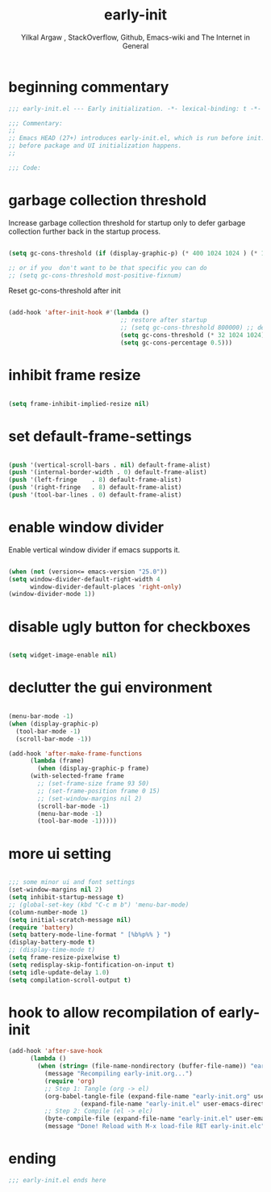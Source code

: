 #+TITLE: early-init
#+AUTHOR: Yilkal Argaw , StackOverflow, Github, Emacs-wiki and The Internet in General
#+HTML_HEAD: <link rel="stylesheet" href="https://cdn.jsdelivr.net/npm/water.css@2/out/water.css">
#+INFOJS_OPT: view:overview toc:3 ltoc:3 mouse:underline buttons:0 path:https://orgmode.org/worg/code/org-info-js/org-info-src.js
#+OPTIONS: ^:nil
#+OPTIONS: _:nil
#+EXCLUDE_TAGS: noexport
#+PROPERTY: header-args :tangle early-init.el

* beginning commentary
#+begin_src emacs-lisp
;;; early-init.el --- Early initialization. -*- lexical-binding: t -*-

;;; Commentary:
;;
;; Emacs HEAD (27+) introduces early-init.el, which is run before init.el,
;; before package and UI initialization happens.
;;

;;; Code:

#+end_src

* garbage collection threshold
  Increase garbage collection threshold for startup only to defer
  garbage collection further back in the startup process.

#+begin_src emacs-lisp

  (setq gc-cons-threshold (if (display-graphic-p) (* 400 1024 1024 ) (* 128 1024 1024)))

  ;; or if you  don't want to be that specific you can do
  ;; (setq gc-cons-threshold most-positive-fixnum)

#+end_src

  Reset gc-cons-threshold after init

#+begin_src emacs-lisp

(add-hook 'after-init-hook #'(lambda ()
                               ;; restore after startup
                               ;; (setq gc-cons-threshold 800000) ;; default
                               (setq gc-cons-threshold (* 32 1024 1024))
                               (setq gc-cons-percentage 0.5)))

#+end_src

* inhibit frame resize

#+begin_src emacs-lisp

  (setq frame-inhibit-implied-resize nil)

#+end_src

* set default-frame-settings
#+begin_src emacs-lisp

  (push '(vertical-scroll-bars . nil) default-frame-alist)
  (push '(internal-border-width . 0) default-frame-alist)
  (push '(left-fringe    . 8) default-frame-alist)
  (push '(right-fringe   . 8) default-frame-alist)
  (push '(tool-bar-lines . 0) default-frame-alist)

#+end_src

* enable window divider

 Enable vertical window divider if emacs supports it.
#+begin_src emacs-lisp

  (when (not (version<= emacs-version "25.0"))
  (setq window-divider-default-right-width 4
        window-divider-default-places 'right-only)
  (window-divider-mode 1))

#+end_src

* disable ugly button for checkboxes

#+begin_src emacs-lisp

  (setq widget-image-enable nil)

#+end_src

* declutter the gui environment
#+begin_src emacs-lisp

  (menu-bar-mode -1)
  (when (display-graphic-p)
    (tool-bar-mode -1)
    (scroll-bar-mode -1))

  (add-hook 'after-make-frame-functions
	    (lambda (frame)
	      (when (display-graphic-p frame)
		(with-selected-frame frame
		  ;; (set-frame-size frame 93 50)
		  ;; (set-frame-position frame 0 15)
		  ;; (set-window-margins nil 2)
		  (scroll-bar-mode -1)
		  (menu-bar-mode -1)
		  (tool-bar-mode -1)))))

#+end_src

* more ui setting
#+begin_src emacs-lisp

  ;;; some minor ui and font settings
  (set-window-margins nil 2)
  (setq inhibit-startup-message t)
  ;; (global-set-key (kbd "C-c m b") 'menu-bar-mode)
  (column-number-mode 1)
  (setq initial-scratch-message nil)
  (require 'battery)
  (setq battery-mode-line-format " [%b%p%% } ")
  (display-battery-mode t)
  ;; (display-time-mode t)
  (setq frame-resize-pixelwise t)
  (setq redisplay-skip-fontification-on-input t)
  (setq idle-update-delay 1.0)
  (setq compilation-scroll-output t)

#+end_src

* hook to allow recompilation of early-init
#+begin_src emacs-lisp
(add-hook 'after-save-hook
	  (lambda ()
	    (when (string= (file-name-nondirectory (buffer-file-name)) "early-init.org")
	      (message "Recompiling early-init.org...")
	      (require 'org)
	      ;; Step 1: Tangle (org -> el)
	      (org-babel-tangle-file (expand-file-name "early-init.org" user-emacs-directory)
				    (expand-file-name "early-init.el" user-emacs-directory))
	      ;; Step 2: Compile (el -> elc)
	      (byte-compile-file (expand-file-name "early-init.el" user-emacs-directory))
	      (message "Done! Reload with M-x load-file RET early-init.elc"))))
#+end_src

* ending
#+begin_src emacs-lisp
;;; early-init.el ends here
#+end_src


